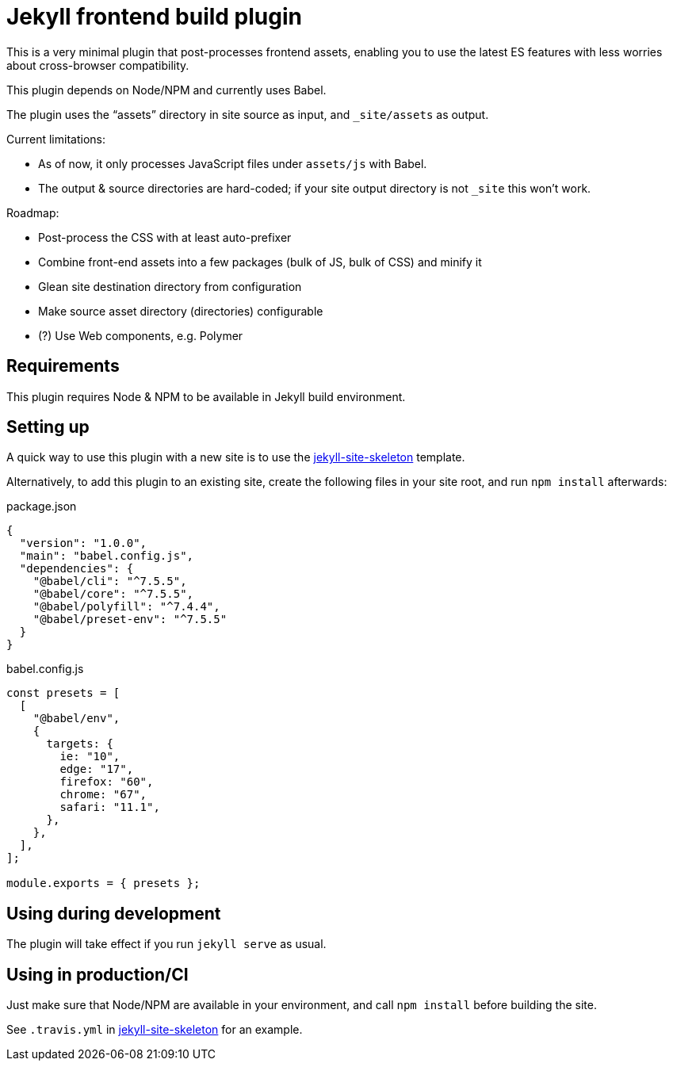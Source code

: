 = Jekyll frontend build plugin

This is a very minimal plugin that post-processes frontend assets,
enabling you to use the latest ES features
with less worries about cross-browser compatibility.

This plugin depends on Node/NPM and currently uses Babel.

The plugin uses the “assets” directory in site source as input,
and `_site/assets` as output.

Current limitations:

* As of now, it only processes JavaScript files under `assets/js` with Babel.
* The output & source directories are hard-coded;
  if your site output directory is not `_site` this won’t work.

Roadmap:

* Post-process the CSS with at least auto-prefixer
* Combine front-end assets into a few packages (bulk of JS, bulk of CSS) and minify it
* Glean site destination directory from configuration
* Make source asset directory (directories) configurable
* (?) Use Web components, e.g. Polymer

== Requirements

This plugin requires Node & NPM to be available in Jekyll build environment.

== Setting up

A quick way to use this plugin with a new site is to use
the https://github.com/riboseinc/[jekyll-site-skeleton] template.

Alternatively, to add this plugin to an existing site,
create the following files in your site root,
and run `npm install` afterwards:

.package.json
[source,json]
----
{
  "version": "1.0.0",
  "main": "babel.config.js",
  "dependencies": {
    "@babel/cli": "^7.5.5",
    "@babel/core": "^7.5.5",
    "@babel/polyfill": "^7.4.4",
    "@babel/preset-env": "^7.5.5"
  }
}
----

.babel.config.js
[source,javascript]
----
const presets = [
  [
    "@babel/env",
    {
      targets: {
        ie: "10",
        edge: "17",
        firefox: "60",
        chrome: "67",
        safari: "11.1",
      },
    },
  ],
];

module.exports = { presets };
----

== Using during development

The plugin will take effect if you run `jekyll serve` as usual.

== Using in production/CI

Just make sure that Node/NPM are available in your environment,
and call `npm install` before building the site.

See `.travis.yml` in https://github.com/riboseinc/[jekyll-site-skeleton]
for an example.
